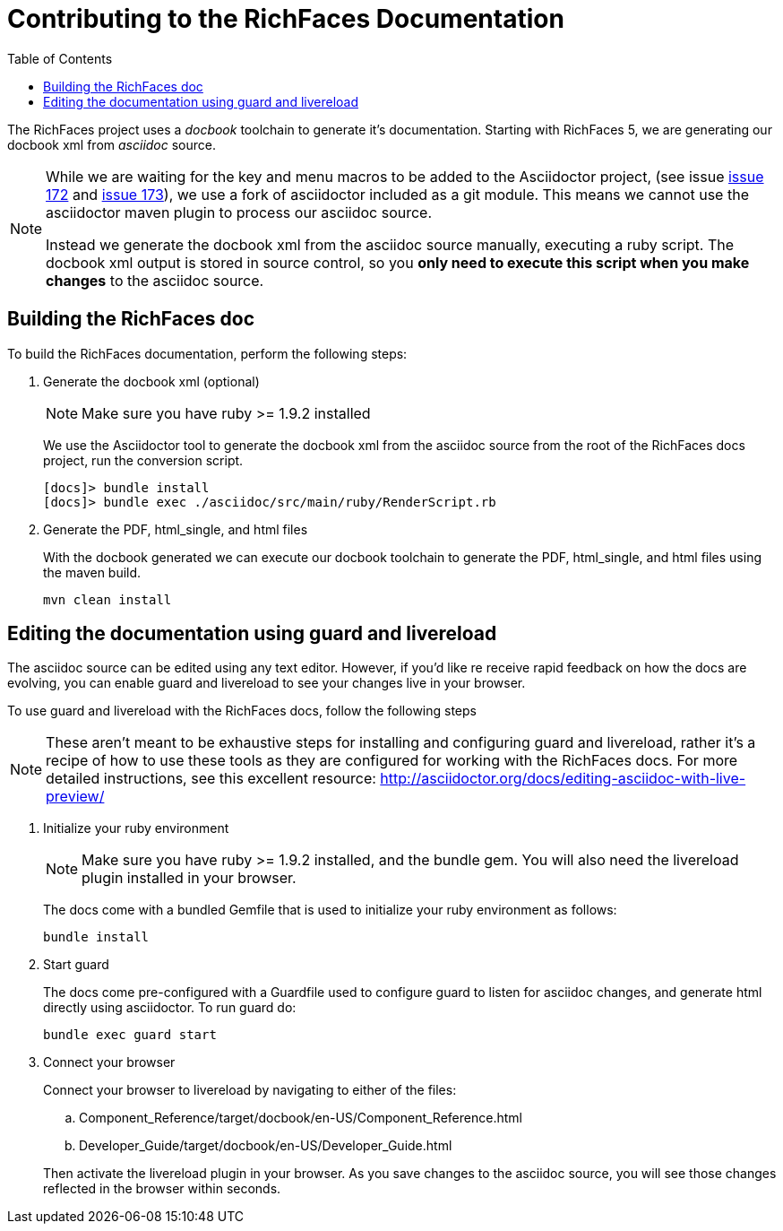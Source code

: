 :toc:
[[contributing-docs]]
= Contributing to the RichFaces Documentation

The [productname]#RichFaces# project uses a _docbook_ toolchain to generate it's documentation.  Starting with RichFaces 5, we are generating our docbook xml from _asciidoc_ source.

[NOTE]
====
While we are waiting for the key and menu macros to be added to the [productname]#Asciidoctor# project, (see issue link:https://github.com/asciidoctor/asciidoctor/issues/172[issue 172] and link:https://github.com/asciidoctor/asciidoctor/issues/173[issue 173]), we use a fork of asciidoctor included as a git module.  This means we cannot use the asciidoctor maven plugin to process our asciidoc source.

Instead we  generate the docbook xml from the asciidoc source manually, executing a ruby script.  The docbook xml output is stored in source control, so you *only need to execute this script when you make changes* to the asciidoc source.
====

== Building the RichFaces doc

To build the RichFaces documentation, perform the following steps:

. Generate the docbook xml (optional)
+
[NOTE]
====
Make sure you have ruby >= 1.9.2 installed
====
+
We use the [productname]#Asciidoctor# tool to generate the docbook xml from the asciidoc source from the root of the RichFaces docs project, run the conversion script.
+
----
[docs]> bundle install
[docs]> bundle exec ./asciidoc/src/main/ruby/RenderScript.rb
----

. Generate the PDF, html_single, and html files
+
With the docbook generated we can execute our docbook toolchain to generate the PDF, html_single, and html files using the maven build.
+
----
mvn clean install
----

== Editing the documentation using guard and livereload

The asciidoc source can be edited using any text editor.  However, if you'd like re receive rapid feedback on how the docs are evolving, you can enable guard and livereload to see your changes live in your browser.

To use guard and livereload with the RichFaces docs, follow the following steps

[NOTE]
====
These aren't meant to be exhaustive steps for installing and configuring guard and livereload, rather it's a recipe of how to use these tools as they are configured for working with the RichFaces docs.  For more detailed instructions, see this excellent resource: http://asciidoctor.org/docs/editing-asciidoc-with-live-preview/
====

. Initialize your ruby environment
+
[NOTE]
====
Make sure you have ruby >= 1.9.2 installed, and the +bundle+ gem.  You will also need the livereload plugin installed in your browser.
====
+
The docs come with a bundled +Gemfile+ that is used to initialize your ruby environment as follows:
+
----
bundle install
----

. Start guard
+
The docs come pre-configured with a Guardfile used to configure guard to listen for asciidoc changes, and generate html directly using asciidoctor.  To run guard do:
+
----
bundle exec guard start
----

. Connect your browser
+
Connect your browser to livereload by navigating to either of the files: 
+
--
.. [filename]+Component_Reference/target/docbook/en-US/Component_Reference.html+
.. [filename]+Developer_Guide/target/docbook/en-US/Developer_Guide.html+
--
+
Then activate the livereload plugin in your browser.  As you save changes to the asciidoc source, you will see those changes reflected in the browser within seconds.
